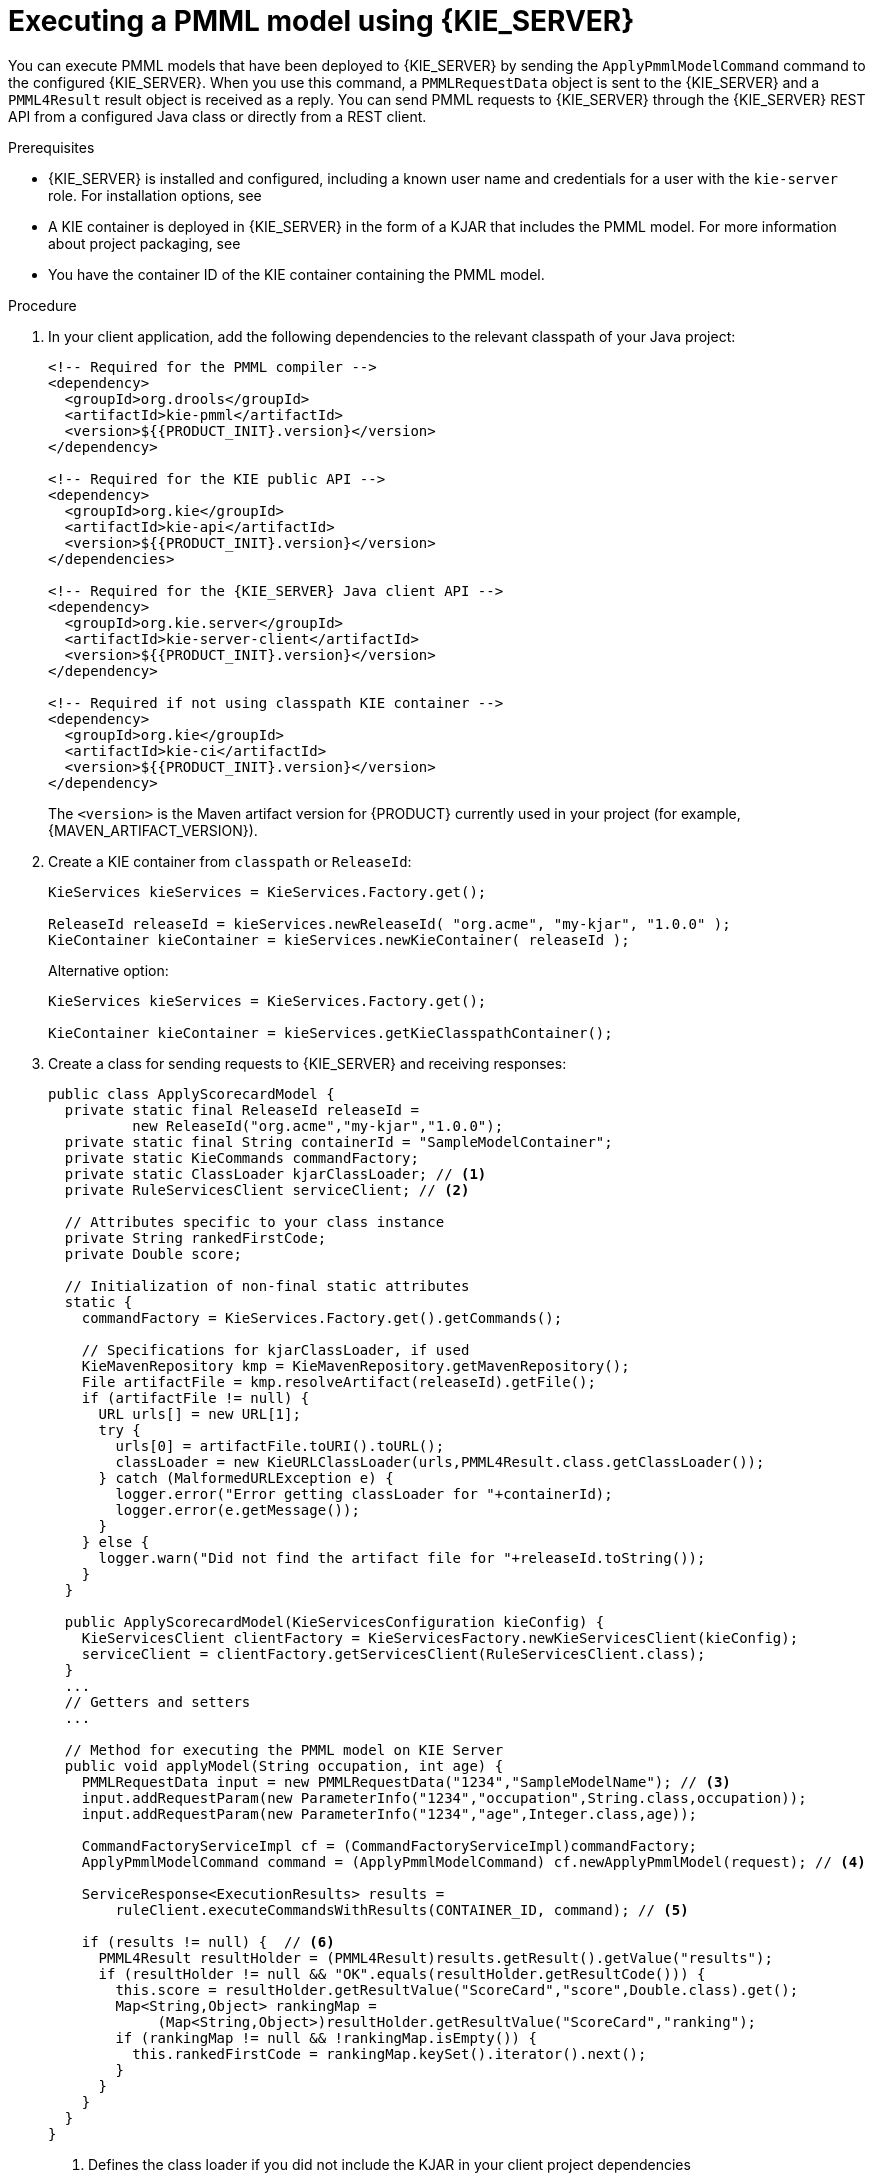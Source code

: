 [id='pmml-invocation-kie-server-proc_{context}']
= Executing a PMML model using {KIE_SERVER}

You can execute PMML models that have been deployed to {KIE_SERVER} by sending the `ApplyPmmlModelCommand` command to the configured {KIE_SERVER}. When you use this command, a `PMMLRequestData` object is sent to the {KIE_SERVER} and a `PMML4Result` result object is received as a reply. You can send PMML requests to {KIE_SERVER} through the {KIE_SERVER} REST API from a configured Java class or directly from a REST client.

.Prerequisites
* {KIE_SERVER} is installed and configured, including a known user name and credentials for a user with the `kie-server` role. For installation options, see
ifdef::DM,PAM[]
{URL_PLANNING_INSTALL}[_{PLANNING_INSTALL}_].
endif::[]
ifdef::DROOLS,JBPM,OP[]
<<_installationandsetup>>.
endif::[]
* A KIE container is deployed in {KIE_SERVER} in the form of a KJAR that includes the PMML model. For more information about project packaging, see
ifdef::DM,PAM[]
{URL_PACKAGING_DEPLOYING_PROJECT}[_{PACKAGING_DEPLOYING_PROJECT}_].
endif::[]
ifdef::DROOLS,JBPM,OP[]
<<_builddeployutilizeandrunsection>>.
endif::[]
* You have the container ID of the KIE container containing the PMML model.

.Procedure
. In your client application, add the following dependencies to the relevant classpath of your Java project:
+
--
[source,xml,subs="attributes+"]
----
<!-- Required for the PMML compiler -->
<dependency>
  <groupId>org.drools</groupId>
  <artifactId>kie-pmml</artifactId>
  <version>${{PRODUCT_INIT}.version}</version>
</dependency>

<!-- Required for the KIE public API -->
<dependency>
  <groupId>org.kie</groupId>
  <artifactId>kie-api</artifactId>
  <version>${{PRODUCT_INIT}.version}</version>
</dependencies>

<!-- Required for the {KIE_SERVER} Java client API -->
<dependency>
  <groupId>org.kie.server</groupId>
  <artifactId>kie-server-client</artifactId>
  <version>${{PRODUCT_INIT}.version}</version>
</dependency>

<!-- Required if not using classpath KIE container -->
<dependency>
  <groupId>org.kie</groupId>
  <artifactId>kie-ci</artifactId>
  <version>${{PRODUCT_INIT}.version}</version>
</dependency>
----

The `<version>` is the Maven artifact version for {PRODUCT} currently used in your project (for example, {MAVEN_ARTIFACT_VERSION}).

ifdef::DM,PAM[]
[NOTE]
====
Instead of specifying a {PRODUCT} `<version>` for individual dependencies, consider adding the {PRODUCT_BA} bill of materials (BOM) dependency to your project `pom.xml` file. The {PRODUCT_BA} BOM applies to both {PRODUCT_DM} and {PRODUCT_PAM}. When you add the BOM files, the correct versions of transitive dependencies from the provided Maven repositories are included in the project.

Example BOM dependency:

[source,xml,subs="attributes+"]
----
<dependency>
  <groupId>com.redhat.ba</groupId>
  <artifactId>ba-platform-bom</artifactId>
  <version>{BOM_VERSION}</version>
  <scope>import</scope>
  <type>pom</type>
</dependency>
----

For more information about the {PRODUCT_BA} BOM, see
ifdef::PAM[]
https://access.redhat.com/solutions/3405361[What is the mapping between RHPAM product and maven library version?].
endif::[]
ifdef::DM[]
https://access.redhat.com/solutions/3363991[What is the mapping between RHDM product and maven library version?].
endif::[]
====
endif::DM,PAM[]
--

. Create a KIE container from `classpath` or `ReleaseId`:
+
[source,java]
----
KieServices kieServices = KieServices.Factory.get();

ReleaseId releaseId = kieServices.newReleaseId( "org.acme", "my-kjar", "1.0.0" );
KieContainer kieContainer = kieServices.newKieContainer( releaseId );
----
+
Alternative option:
+
[source,java]
----
KieServices kieServices = KieServices.Factory.get();

KieContainer kieContainer = kieServices.getKieClasspathContainer();
----
. Create a class for sending requests to {KIE_SERVER} and receiving responses:
+
--
[source,java]
----
public class ApplyScorecardModel {
  private static final ReleaseId releaseId =
          new ReleaseId("org.acme","my-kjar","1.0.0");
  private static final String containerId = "SampleModelContainer";
  private static KieCommands commandFactory;
  private static ClassLoader kjarClassLoader; // <1>
  private RuleServicesClient serviceClient; // <2>

  // Attributes specific to your class instance
  private String rankedFirstCode;
  private Double score;

  // Initialization of non-final static attributes
  static {
    commandFactory = KieServices.Factory.get().getCommands();

    // Specifications for kjarClassLoader, if used
    KieMavenRepository kmp = KieMavenRepository.getMavenRepository();
    File artifactFile = kmp.resolveArtifact(releaseId).getFile();
    if (artifactFile != null) {
      URL urls[] = new URL[1];
      try {
        urls[0] = artifactFile.toURI().toURL();
        classLoader = new KieURLClassLoader(urls,PMML4Result.class.getClassLoader());
      } catch (MalformedURLException e) {
        logger.error("Error getting classLoader for "+containerId);
        logger.error(e.getMessage());
      }
    } else {
      logger.warn("Did not find the artifact file for "+releaseId.toString());
    }
  }

  public ApplyScorecardModel(KieServicesConfiguration kieConfig) {
    KieServicesClient clientFactory = KieServicesFactory.newKieServicesClient(kieConfig);
    serviceClient = clientFactory.getServicesClient(RuleServicesClient.class);
  }
  ...
  // Getters and setters
  ...

  // Method for executing the PMML model on KIE Server
  public void applyModel(String occupation, int age) {
    PMMLRequestData input = new PMMLRequestData("1234","SampleModelName"); // <3>
    input.addRequestParam(new ParameterInfo("1234","occupation",String.class,occupation));
    input.addRequestParam(new ParameterInfo("1234","age",Integer.class,age));

    CommandFactoryServiceImpl cf = (CommandFactoryServiceImpl)commandFactory;
    ApplyPmmlModelCommand command = (ApplyPmmlModelCommand) cf.newApplyPmmlModel(request); // <4>

    ServiceResponse<ExecutionResults> results =
        ruleClient.executeCommandsWithResults(CONTAINER_ID, command); // <5>

    if (results != null) {  // <6>
      PMML4Result resultHolder = (PMML4Result)results.getResult().getValue("results");
      if (resultHolder != null && "OK".equals(resultHolder.getResultCode())) {
        this.score = resultHolder.getResultValue("ScoreCard","score",Double.class).get();
        Map<String,Object> rankingMap =
             (Map<String,Object>)resultHolder.getResultValue("ScoreCard","ranking");
        if (rankingMap != null && !rankingMap.isEmpty()) {
          this.rankedFirstCode = rankingMap.keySet().iterator().next();
        }
      }
    }
  }
}
----
<1> Defines the class loader if you did not include the KJAR in your client project dependencies
<2> Identifies the service client as defined in the configuration settings, including {KIE_SERVER} REST API access credentials
<3> Initializes a `PMMLRequestData` object
<4> Creates an instance of the `ApplyPmmlModelCommand`
<5> Sends the command using the service client
<6> Retrieves the results of the executed PMML model
--
. Execute the class instance to send the PMML invocation request to {KIE_SERVER}.
+
--
Alternatively, you can use JMS and REST interfaces to send the `ApplyPmmlModelCommand` command to {KIE_SERVER}. For REST requests, you use the `ApplyPmmlModelCommand` command as a `POST` request to `\http://SERVER:PORT/kie-server/services/rest/server/containers/instances/{containerId}` in JSON, JAXB, or XStream request format.

NOTE: XStream request format for PMML model execution in {KIE_SERVER} is currently not supported with Java 11.

.Example POST endpoint
[source]
----
http://localhost:8080/kie-server/services/rest/server/containers/instances/SampleModelContainer
----

.Example JSON request body
[source,json]
----
{
  "commands": [ {
      "apply-pmml-model-command": {
        "outIdentifier": null,
        "packageName": null,
        "hasMining": false,
        "requestData": {
          "correlationId": "123",
          "modelName": "SimpleScorecard",
          "source": null,
          "requestParams": [
            {
              "correlationId": "123",
              "name": "param1",
              "type": "java.lang.Double",
              "value": "10.0"
            },
            {
              "correlationId": "123",
              "name": "param2",
              "type": "java.lang.Double",
              "value": "15.0"
            }
          ]
        }
      }
    }
  ]
}
----

.Example curl request with endpoint and body
[source]
----
curl -X POST "http://localhost:8080/kie-server/services/rest/server/containers/instances/SampleModelContainer" -H "accept: application/json" -H "content-type: application/json" -d "{ \"commands\": [ { \"apply-pmml-model-command\": { \"outIdentifier\": null, \"packageName\": null, \"hasMining\": false, \"requestData\": { \"correlationId\": \"123\", \"modelName\": \"SimpleScorecard\", \"source\": null, \"requestParams\": [ { \"correlationId\": \"123\", \"name\": \"param1\", \"type\": \"java.lang.Double\", \"value\": \"10.0\" }, { \"correlationId\": \"123\", \"name\": \"param2\", \"type\": \"java.lang.Double\", \"value\": \"15.0\" } ] } } } ]}"
----

.Example JSON response
[source,json]
----
{
  "results" : [ {
    "value" : {"org.kie.api.pmml.DoubleFieldOutput":{
  "value" : 40.8,
  "correlationId" : "123",
  "segmentationId" : null,
  "segmentId" : null,
  "name" : "OverallScore",
  "displayValue" : "OverallScore",
  "weight" : 1.0
}},
    "key" : "OverallScore"
  }, {
    "value" : {"org.kie.api.pmml.PMML4Result":{
  "resultVariables" : {
    "OverallScore" : {
      "value" : 40.8,
      "correlationId" : "123",
      "segmentationId" : null,
      "segmentId" : null,
      "name" : "OverallScore",
      "displayValue" : "OverallScore",
      "weight" : 1.0
    },
    "ScoreCard" : {
      "modelName" : "SimpleScorecard",
      "score" : 40.8,
      "holder" : {
        "modelName" : "SimpleScorecard",
        "correlationId" : "123",
        "voverallScore" : null,
        "moverallScore" : true,
        "vparam1" : 10.0,
        "mparam1" : false,
        "vparam2" : 15.0,
        "mparam2" : false
      },
      "enableRC" : true,
      "pointsBelow" : true,
      "ranking" : {
        "reasonCh1" : 5.0,
        "reasonCh2" : -6.0
      }
    }
  },
  "correlationId" : "123",
  "segmentationId" : null,
  "segmentId" : null,
  "segmentIndex" : 0,
  "resultCode" : "OK",
  "resultObjectName" : null
}},
    "key" : "results"
  } ],
  "facts" : [ ]
}
----
--
